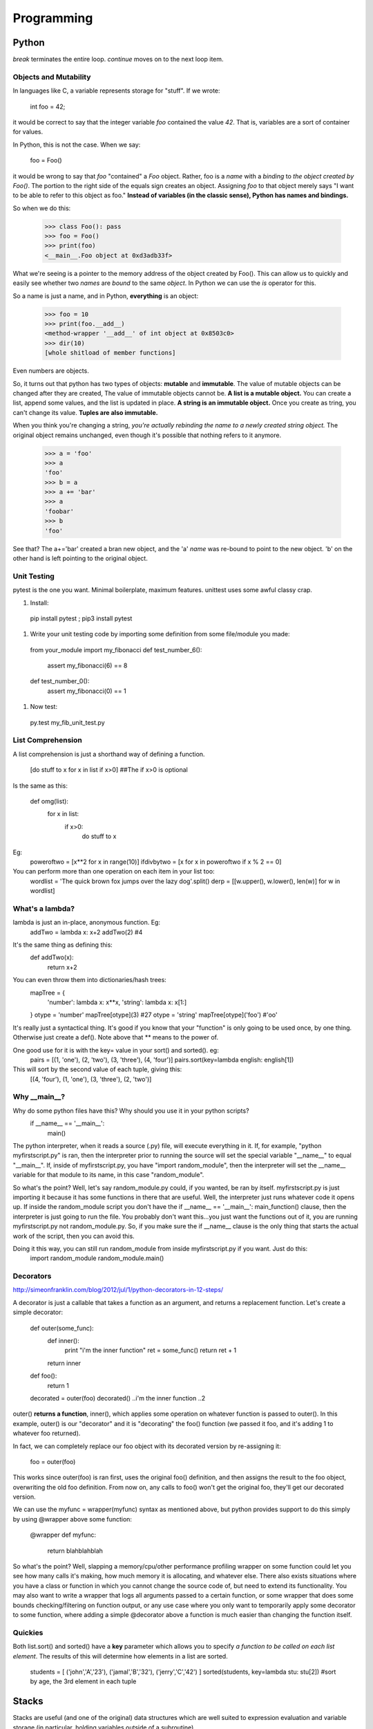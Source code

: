Programming
===========

Python
------
*break* terminates the entire loop. *continue* moves on to the next loop item.

Objects and Mutability
^^^^^^^^^^^^^^^^^^^^^^

In languages like C, a variable represents storage for "stuff". If we wrote:

  int foo = 42;

it would be correct to say that the integer variable *foo* contained the value *42*. That is, variables are a sort of container for values.

In Python, this is not the case. When we say:

  foo = Foo()

it would be wrong to say that *foo* "contained" a *Foo* object. Rather, foo is a *name* with a *binding* to *the object created by Foo()*. The portion to the right side of the equals sign creates an object. Assigning *foo* to that object merely says "I want to be able to refer to this object as foo." **Instead of variables (in the classic sense), Python has names and bindings.**

So when we do this:

  >>> class Foo(): pass
  >>> foo = Foo()
  >>> print(foo)
  <__main__.Foo object at 0xd3adb33f>

What we're seeing is a pointer to the memory address of the object created by Foo(). This can allow us to quickly and easily see whether two *names* are *bound* to the same *object*. In Python we can use the *is* operator for this.

So a name is just a name, and in Python, **everything** is an object:

  >>> foo = 10
  >>> print(foo.__add__)
  <method-wrapper '__add__' of int object at 0x8503c0>
  >>> dir(10)
  [whole shitload of member functions]

Even numbers are objects.

So, it turns out that python has two types of objects: **mutable** and **immutable**. The value of mutable objects can be changed after they are created, The value of immutable objects cannot be. **A list is a mutable object.** You can create a list, append some values, and the list is updated in place. **A string is an immutable object.** Once you create as tring, you can't change its value. **Tuples are also immutable.**

When you think you're changing a string, *you're actually rebinding the name to a newly created string object.* The original object remains unchanged, even though it's possible that nothing refers to it anymore.

  >>> a = 'foo'
  >>> a
  'foo'
  >>> b = a
  >>> a += 'bar'
  >>> a
  'foobar'
  >>> b
  'foo'

See that? The a+='bar' created a bran new object, and the 'a' *name* was re-bound to point to the new object. 'b' on the other hand is left pointing to the original object.


Unit Testing
^^^^^^^^^^^^

pytest is the one you want. Minimal boilerplate, maximum features. unittest uses some awful classy crap.

#) Install:

  pip install pytest ; pip3 install pytest

#) Write your unit testing code by importing some definition from some file/module you made:

  from your_module import my_fibonacci
  def test_number_6():
    assert my_fibonacci(6) == 8
  def test_number_0():
    assert my_fibonacci(0) == 1

#) Now test:

  py.test my_fib_unit_test.py

List Comprehension
^^^^^^^^^^^^^^^^^^

A list comprehension is just a shorthand way of defining a function.

  [do stuff to x    for x in list      if x>0]       ##The if x>0 is optional

Is the same as this:

  def omg(list):
    for x in list:
      if x>0:
        do stuff to x

Eg:
  poweroftwo = [x**2 for x in range(10)]
  ifdivbytwo = [x for x in poweroftwo if x % 2 == 0]

You can perform more than one operation on each item in your list too:
  wordlist = 'The quick brown fox jumps over the lazy dog'.split()
  derp = [[w.upper(), w.lower(), len(w)] for w in wordlist]


What's a lambda?
^^^^^^^^^^^^^^^^

lambda is just an in-place, anonymous function. Eg:
  addTwo = lambda x: x+2
  addTwo(2)  #4

It's the same thing as defining this:
  def addTwo(x):
    return x+2

You can even throw them into dictionaries/hash trees:
  mapTree = {
      'number': lambda x: x**x,
      'string': lambda x: x[1:]
  }
  otype = 'number'
  mapTree[otype](3)  #27
  otype = 'string'
  mapTree[otype]('foo')  #'oo'

It's really just a syntactical thing. It's good if you know that your "function" is only going to be used once, by one thing. Otherwise just create a def(). Note above that ** means to the power of.

One good use for it is with the key= value in your sort() and sorted(). eg:
  pairs = [(1, 'one'), (2, 'two'), (3, 'three'), (4, 'four')]
  pairs.sort(key=lambda english: english[1])
This will sort by the second value of each tuple, giving this:
  [(4, 'four'), (1, 'one'), (3, 'three'), (2, 'two')]

Why __main__?
^^^^^^^^^^^^^
Why do some python files have this? Why should you use it in your python scripts?
  if __name__ == '__main__':
    main()

The python interpreter, when it reads a source (.py) file, will execute everything in it. If, for example, "python myfirstscript.py" is ran, then the interpreter prior to running the source will set the special variable "__name__" to equal "__main__". If, inside of myfirstscript.py, you have "import random_module", then the interpreter will set the __name__ variable for that module to its name, in this case "random_module".

So what's the point? Well, let's say random_module.py could, if you wanted, be ran by itself. myfirstscript.py is just importing it because it has some functions in there that are useful. Well, the interpreter just runs whatever code it opens up. If inside the random_module script you don't have the if __name__ == '__main__': main_function() clause, then the interpreter is just going to run the file. You probably don't want this...you just want the functions out of it, you are running myfirstscript.py not random_module.py. So, if you make sure the if __name__ clause is the only thing that starts the actual work of the script, then you can avoid this.

Doing it this way, you can still run random_module from inside myfirstscript.py if you want. Just do this:
  import random_module
  random_module.main()

Decorators
^^^^^^^^^^
http://simeonfranklin.com/blog/2012/jul/1/python-decorators-in-12-steps/

A decorator is just a callable that takes a function as an argument, and returns a replacement function. Let's create a simple decorator:

  def outer(some_func):
    def inner():
      print "i'm the inner function"
      ret = some_func()
      return ret + 1
    return inner
  def foo():
    return 1
  
  decorated = outer(foo)
  decorated()
  ..i'm the inner function
  ..2

outer() **returns a function**, inner(), which applies some operation on whatever function is passed to outer(). In this example, outer() is our "decorator" and it is "decorating" the foo() function (we passed it foo, and it's adding 1 to whatever foo returned).

In fact, we can completely replace our foo object with its decorated version by re-assigning it:

  foo = outer(foo)

This works since outer(foo) is ran first, uses the original foo() definition, and then assigns the result to the foo object, overwriting the old foo definition. From now on, any calls to foo() won't get the original foo, they'll get our decorated version.

We can use the myfunc = wrapper(myfunc) syntax as mentioned above, but python provides support to do this simply by using @wrapper above some function:

  @wrapper
  def myfunc:
    return blahblahblah

So what's the point? Well, slapping a memory/cpu/other performance profiling wrapper on some function could let you see how many calls it's making, how much memory it is allocating, and whatever else. There also exists situations where you have a class or function in which you cannot change the source code of, but need to extend its functionality. You may also want to write a wrapper that logs all arguments passed to a certain function, or some wrapper that does some bounds checking/filtering on function output, or any use case where you only want to temporarily apply some decorator to some function, where adding a simple @decorator above a function is much easier than changing the function itself.

Quickies
^^^^^^^^
Both list.sort() and sorted() have a **key** parameter which allows you to specify *a function to be called on each list element*. The results of this will determine how elements in a list are sorted.

  students = [ ('john','A','23'), ('jamal','B','32'), ('jerry','C','42') ]
  sorted(students, key=lambda stu: stu[2])  #sort by age, the 3rd element in each tuple

Stacks
------
Stacks are useful (and one of the original) data structures which are well suited to expression evaluation and variable storage (in particular, holding variables outside of a subroutine). 

FIFO  (first in first out) stacks are useful as they naturally work with the structure of code. The deeper you nest into if/for/whatever, each level has variables. As you nest back up to the top, these variables are popped off in order.

Another reason stacks are useful is if a subroutine is called by multiple threads at the same time, or are recursively called. In this instance, a variable could be set to one value by one thread, and then changed to another value by another thread, thereby invalidating the result. To prevent this, a stack can be allocated in memory which essentially gives the subroutine a working memory it can use. Each call of the subroutine pushes and pulls more stuff onto and off the stack.


Registers
---------
A register is a small bit of information that lives in the register file, which resides in a small bit of memory on the CPU.

Usually the EAX register holds a return value. EBP is the stack pointer, pointing to the beginning of your stack. Then you've got the program counter, which points to the current instruction, EIP. The other registers you just use however you want. 

In assembly, these registers are referred to through names like %eax, %esp, %rdi, %edi, etc.


Classes
-------
You can think of a class as a template, it's a struct basically. It holds variables with default values, functions(/methods, described below). 

Let's say you've got a class defined like this:
  class Door:
    scopeExample1 = 'inside the class'
    def open(self, arrrg):
      print 'hello stranger'
      scopeExample2 = 'inside the method inside the class'
      self.scopeExample3 = 'using self. inside the method inside the class'
      if arrrg:
        print arrrg

You can instantiate a class (create a class object) like this (mfi means my_first_instantiation):
  mfi = Door()

Now you have an object that contains all the properties inside the class. Test some stuff:
  mfi.open() ## hello stranger
  mfi.open('blahhh') ## hello stranger \n blahhh
  scopeExample1  ##NameError. Not defined.
  mfi.scopeExample1  ## 'inside the class'
  mfi.scopeExample2  ##Door instance has no attribute scopeExample2
  mfi.scopeExample3  ##Door instance has no attribute scopeExample3
  mfi.self.scopeExample3


  class Door:
    def open(self):
      print 'hello stranger'
  
  def knock_door:
    a_door = Door()
    Door.open(a_door)
  
  knock_door()
